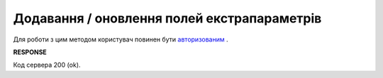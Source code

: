 ######################################################################
**Додавання / оновлення полей екстрапараметрів**
######################################################################

Для роботи з цим методом користувач повинен бути `авторизованим <https://wiki.edin.ua/uk/latest/integration_2_0/APIv2/Methods/Authorization.html>`__ .

.. csv-table:: 
  :file: UpdateExtraFields.csv
  :widths:  10, 41
  :stub-columns: 0

**RESPONSE**

Код сервера 200 (ok).





